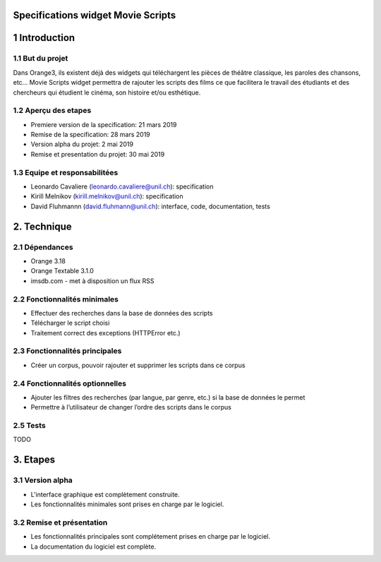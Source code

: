 Specifications widget Movie Scripts
=====

1 Introduction
=====
1.1 But du projet
-----
Dans Orange3, ils existent déjà des widgets qui téléchargent les pièces de théâtre classique, les paroles des chansons, etc… 
Movie Scripts widget permettra de rajouter les scripts des films ce que facilitera le travail des étudiants et des chercheurs qui
étudient le cinéma, son histoire et/ou esthétique. 

1.2 Aperçu des etapes
----
- Premiere version de la specification: 21 mars 2019
- Remise de la specification: 28 mars 2019
- Version alpha du projet: 2 mai 2019
- Remise et presentation du projet: 30 mai 2019

1.3 Equipe et responsabilitées
----
- Leonardo Cavaliere (leonardo.cavaliere@unil.ch): specification
- Kirill Melnikov (kirill.melnikov@unil.ch): specification
- David Fluhmannn (david.fluhmann@unil.ch): interface, code, documentation, tests

2. Technique
====
2.1 Dépendances
----
- Orange 3.18
- Orange Textable 3.1.0
- imsdb.com
  - met à disposition un flux RSS

2.2 Fonctionnalités minimales
-----
- Effectuer des recherches dans la base de données des scripts
- Télécharger le script choisi
- Traitement correct des exceptions (HTTPError etc.)

2.3 Fonctionnalités principales
-----
- Créer un corpus, pouvoir rajouter et supprimer les scripts dans ce corpus

2.4 Fonctionnalités optionnelles
-----
.. image:: images/Movie_Scripts_optional_version.png
- Ajouter les filtres des recherches (par langue, par genre, etc.) si la base de données le permet
- Permettre à l’utilisateur de changer l’ordre des scripts dans le corpus

2.5 Tests
-----
TODO

3. Etapes
====
3.1 Version alpha
----
- L'interface graphique est complètement construite.
- Les fonctionnalités minimales sont prises en charge par le logiciel.
3.2 Remise et présentation
----
- Les fonctionnalités principales sont complétement prises en charge par le logiciel.
- La documentation du logiciel est complète.
